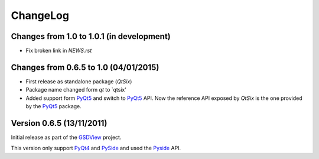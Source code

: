 ChangeLog
=========

Changes from 1.0 to 1.0.1 (in development)
------------------------------------------

* Fix broken link in `NEWS.rst`


Changes from 0.6.5 to 1.0 (04/01/2015)
--------------------------------------

* First release as standalone package (*QtSix*)
* Package name changed form `qt` to `qtsix'
* Added support form PyQt5_ and switch to PyQt5_ API.
  Now the reference API exposed by *QtSix* is the one provided by the
  PyQt5_ package.


Version 0.6.5 (13/11/2011)
--------------------------

Initial release as part of the GSDView_ project.

This version only support PyQt4_ and PySide_ and used the Pyside_ API.


.. _PyQt5: http://www.riverbankcomputing.com/software/pyqt/intro
.. _PyQt4: http://www.riverbankcomputing.com/software/pyqt/intro
.. _PySide: http://pyside.org
.. _GSDView: http://gsdview.sourceforge.net

